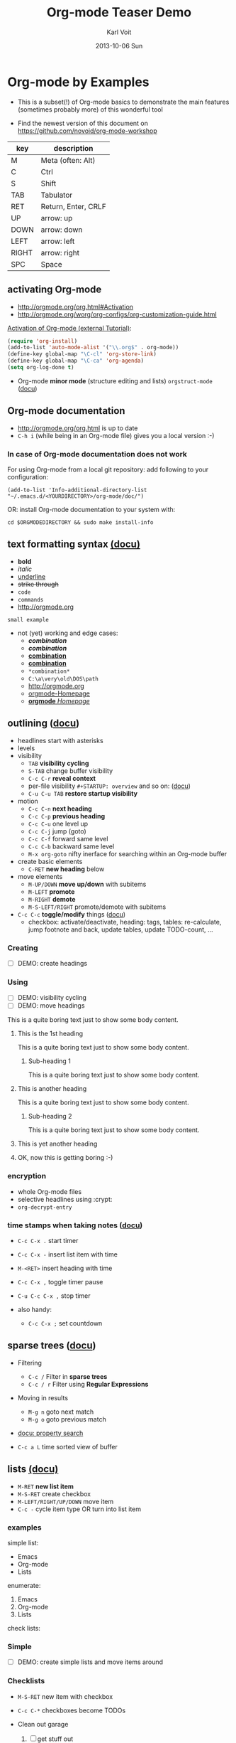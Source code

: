 # -*- mode: org; coding: utf-8; -*-
* Header Information                                               :noexport:
#+TITLE:     Org-mode Teaser Demo
#+AUTHOR:    Karl Voit
#+EMAIL:     tools@Karl-Voit.at
#+DATE:      2013-10-06 Sun
#+DESCRIPTION:
#+KEYWORDS:
#+LANGUAGE:  en
#+OPTIONS:   H:3 num:t toc:t \n:nil @:t ::t |:t ^:t -:t f:t *:t <:t
#+OPTIONS:   TeX:t LaTeX:t skip:nil d:nil todo:t pri:nil tags:not-in-toc
#+INFOJS_OPT: view:nil toc:nil ltoc:t mouse:underline buttons:0 path:http://orgmode.org/org-info.js
#+EXPORT_SELECT_TAGS: export
#+EXPORT_EXCLUDE_TAGS: noexport
#+LINK_UP:
#+LINK_HOME:
#+XSLT:

#+STARTUP: hidestars

#+STARTUP: overview   (or: showall, content, showeverything)
http://orgmode.org/org.html#Visibility-cycling

#+TODO: TODO(t) NEXT(n) STARTED(s) WAITING(w@/!) SOMEDAY(S!) | DONE(d!/!) CANCELLED(c@/!)
http://orgmode.org/org.html#Per_002dfile-keywords

#+TAGS: important(i) private(p)
#+TAGS: @HOME(h) @OFFICE(o)
http://orgmode.org/org.html#Setting-tags

#+NOstartup: beamer
#+NOLaTeX_CLASS: beamer
#+NOLaTeX_CLASS_OPTIONS: [bigger]
#+NOBEAMER_FRAME_LEVEL: 2

* Setting Up the Demo                                              :noexport:

- [ ] start key visualization tool like [[http://pabloseminario.com/projects/screenkey/][screenkey]]
- [ ] check font size
  - de/increase by ~S-Mousebutton1~
- [X] disable creation of PROPERTIES drawer containing CREATED timestamp:
  - M-: (org-expiry-deinsinuate)
  - see: Local Variables below


* Org-mode by Examples
:PROPERTIES:
:VISIBILITY: children
:END:

- This is a subset(!) of Org-mode basics to demonstrate the main
  features (sometimes probably more) of this wonderful tool

- Find the newest version of this document on
  [[https://github.com/novoid/org-mode-workshop]]


#+TBLNAME: key-legend
| *key* | *description*       |
|-------+---------------------|
| M     | Meta (often: Alt)   |
| C     | Ctrl                |
| S     | Shift               |
| TAB   | Tabulator           |
| RET   | Return, Enter, CRLF |
| UP    | arrow: up           |
| DOWN  | arrow: down         |
| LEFT  | arrow: left         |
| RIGHT | arrow: right        |
| SPC   | Space               |

** activating Org-mode

- http://orgmode.org/org.html#Activation
- http://orgmode.org/worg/org-configs/org-customization-guide.html

[[http://orgmode.org/worg/org-tutorials/orgtutorial_dto.html#sec-1-2][Activation of Org-mode (external Tutorial)]]:
#+BEGIN_SRC emacs-lisp
(require 'org-install)
(add-to-list 'auto-mode-alist '("\\.org$" . org-mode))
(define-key global-map "\C-cl" 'org-store-link)
(define-key global-map "\C-ca" 'org-agenda)
(setq org-log-done t)
#+END_SRC

- Org-mode *minor mode* (structure editing and lists) ~orgstruct-mode~
  ([[http://orgmode.org/org.html#Orgstruct-mode][docu]])

** Org-mode documentation

- http://orgmode.org/org.html is up to date
- ~C-h i~ (while being in an Org-mode file) gives you a local version :-)

*** In case of Org-mode documentation does not work

For using Org-mode from a local git repository: add following to your
configuration:

: (add-to-list 'Info-additional-directory-list "~/.emacs.d/<YOURDIRECTORY>/org-mode/doc/")

OR: install Org-mode documentation to your system with: 

: cd $ORGMODEDIRECTORY && sudo make install-info

** text formatting syntax [[http://orgmode.org/org.html#Emphasis-and-monospace][(docu)]]

- *bold*
- /italic/
- _underline_
- +strike through+
- =code=
- ~commands~
- http://orgmode.org

: small example

#+COMMENT: this will never be exported

#+BEGIN_COMMENT
multi
line
comment
#+END_COMMENT

- not (yet) working and edge cases:
  - /*combination*/
  - */combination/*
  - _*combination*_
  - *_combination_*
  - =*combination*=
  - ~C:\a\very\old\DOS\path~
  - http://orgmode.org
  - [[http://orgmode.org][orgmode-Homepage]]
  - [[http://orgmode.org][*orgmode* /Homepage/]]

*** COMMENT no exported either

foo bar

** outlining ([[http://orgmode.org/org.html#Document-Structure][docu]])

- headlines start with asterisks
- levels
- visibility
  - ~TAB~      *visibility cycling*
  - ~S-TAB~    change buffer visibility
  - ~C-c C-r~  *reveal context*
  - per-file visibility ~#+STARTUP: overview~ and so on: ([[http://orgmode.org/org.html#Visibility-cycling][docu]])
  - ~C-u C-u TAB~ *restore startup visibility*
- motion
  - ~C-c C-n~   *next heading*
  - ~C-c C-p~   *previous heading*
  - ~C-c C-u~   one level up
  - ~C-c C-j~   jump (goto)
  - ~C-c C-f~   forward same level
  - ~C-c C-b~   backward same level
  - ~M-x org-goto~   nifty inerface for searching within an Org-mode buffer
- create basic elements
  - ~C-RET~     *new heading* below
- move elements
  - ~M-UP/DOWN~ *move up/down* with subitems
  - ~M-LEFT~    *promote*
  - ~M-RIGHT~   *demote*
  - ~M-S-LEFT/RIGHT~  promote/demote with subitems
- ~C-c C-c~  *toggle/modify* things ([[http://orgmode.org/org.html#The-very-busy-C_002dc-C_002dc-key][docu]])
  - checkbox: activate/deactivate, heading: tags, tables:
    re-calculate, jump footnote and back, update tables, update
    TODO-count, ...

*** Creating

- [ ] DEMO: create headings

*** Using

- [ ] DEMO: visibility cycling
- [ ] DEMO: move headings

This is a quite boring text just to show some body content.

**** This is the 1st heading

This is a quite boring text just to show some body content.

***** Sub-heading 1

This is a quite boring text just to show some body content.

**** This is another heading

This is a quite boring text just to show some body content.

***** Sub-heading 2

This is a quite boring text just to show some body content.

**** This is yet another heading
**** OK, now this is getting boring :-)


*** encryption

- whole Org-mode files
- selective headlines using :crypt:
- ~org-decrypt-entry~

*** time stamps when taking notes ([[http://orgmode.org/manual/Relative-timer.html][docu]])

- ~C-c C-x .~   start timer
- ~C-c C-x -~   insert list item with time
- ~M-<RET>~     insert heading with time
- ~C-c C-x ,~   toggle timer pause
- ~C-u C-c C-x ,~  stop timer

- also handy:
  - ~C-c C-x ;~    set countdown

** sparse trees ([[http://orgmode.org/org.html#Sparse-trees][docu]])

- Filtering
  - ~C-c /~    Filter in *sparse trees*
  - ~C-c / r~  Filter using *Regular Expressions*
- Moving in results
  - ~M-g n~    goto next match
  - ~M-g o~    goto previous match
- [[http://orgmode.org/org.html#Property-searches][docu: property search]]

- ~C-c a L~    time sorted view of buffer

** lists [[http://orgmode.org/org.html#Plain-lists][(docu)]]

- ~M-RET~      *new list item*
- ~M-S-RET~    create checkbox
- ~M-LEFT/RIGHT/UP/DOWN~  move item
- ~C-c -~      cycle item type OR turn into list item

*** examples

simple list:
- Emacs
- Org-mode
- Lists

enumerate:
1. Emacs
2. Org-mode
3. Lists

check lists:

*** Simple

- [ ] DEMO: create simple lists and move items around

*** Checklists

- ~M-S-RET~  new item with checkbox
- ~C-c C-*~  checkboxes become TODOs

- Clean out garage
  1. [ ] get stuff out
     - [ ] be careful with that axe, Eugene
  2. [ ] get rid of old stuff
     - using eBay?
     - try to use rubbish as birthday presents for family
  3. [ ] repaint garage
  4. [ ] put stuff back in

*** Headings with TODO items

**** TODO Clean out garage [0/4]

***** TODO get stuff out

- be careful with that axe, Eugene

***** TODO get rid of old stuff

- using eBay?
- try to use rubbish as birthday presents for family

***** TODO repaint garage

***** TODO put stuff back in
*** Taking notes during a meeting or similar ([[http://orgmode.org/org.html#Relative-timer][docu]])
:PROPERTIES:
:CREATED:  [2014-04-20 Sun 11:33]
:END:

- ~C-c C-x .~        (re)start a timer
- ~C-c C-x -~ or ~M-<RET>~  insert description list item with the current relative time
- ~C-c C-x ,~        pause/continue
- ~C-u C-c C-x ,~    stop timer

Bonus feature:
- ~C-c C-x ;~        count down timer

** drawers, properties, columns ([[http://orgmode.org/org.html#Properties-and-Columns][docu]])

- meta-data on headings
- standard drawers :PROPERTIES: and :LOGBOOK:
- ends with :END:

- FIXXME

- ~C-c C-z~      timed LOGBOOK entry
- ~:ID: label~   define ID in PROPERTIES

- hint: the property CATEGORY gets inherited and displayed on the
  agenda:

*** NEXT Test with category property                                :mytag:
:PROPERTIES:
:CATEGORY: mycategory
:END:

** blocks ([[http://orgmode.org/org.html#Blocks][docu]])

- encapsulating content with begin...end structure
- ~<s + TAB~   easy templates ([[http://orgmode.org/org.html#Easy-Templates][docu]])

#+BEGIN_EXAMPLE
Some example from a text file.
#+END_EXAMPLE

- more of it in the Babel section later on
- differences between non-source-code blocks ([[http://orgmode.org/org.html#Literal-examples][docu]]):

| *type*  | *indendation* | *blank lines* | *line breaks* | *Org syntax* | *notes*                           |
|---------+---------------+---------------+---------------+--------------+-----------------------------------|
| example | preserved     | preserved     | preserved     | ignored      | like SRC block without a language |
| verse   | preserved     | preserved     | preserved     | recognized   |                                   |
| quote   | preserved     | preserved     | not preserved | recognized   | for quoting text                  |
| center  | not preserved | preserved     | not preserved | recognized   |                                   |

*** examples for non-source-code blocks

#+BEGIN_EXAMPLE
This is a test.

Demonstration of long lines within a non-source-code block like this or that or something else which is quite good.

   Space upfront

   [[id:foobar]] *bold* /italic/
#+END_EXAMPLE

#+BEGIN_VERSE
This is a test.

Demonstration of long lines within a non-source-code block like this or that or something else which is quite good.

   Space upfront

   [[id:foobar]] *bold* /italic/

#+END_VERSE

#+BEGIN_QUOTE
This is a test.

Demonstration of long lines within a non-source-code block like this
or that or something else which is quite good.

   Space upfront

   [[id:foobar]] *bold* /italic/

#+END_QUOTE

#+BEGIN_CENTER
This is a test.

Demonstration of long lines within a non-source-code block like this
or that or something else which is quite good.

   Space upfront

   [[id:foobar]] *bold* /italic/

#+END_CENTER

** links [[http://orgmode.org/org.html#Hyperlinks][(docu)]]

: [[link]]
: [[link][description]]

target:
: # <<link>>

- id:myexampleid
- [[file:~/.zshrc.local]]
- http://orgmode.org
  - [[http://orgmode.org/org.html#External-links][docu: list of external links]]
- custom links: [[contact:John%20Smith][contact:John Smith]]
  - [[http://orgmode.org/org.html#Link-abbreviations][docu: link abbrevations]]

- ~C-c l~    store link (also in many other buffer types: [[http://orgmode.org/org.html#Handling-links][docu]])
- ~C-c C-l~  *inserting link* (or edit existing link)
- ~C-u C-c C-l~  file link (shortcut)
- ~C-c C-o~  open link

- "radio targets" are auto-links created by target like ~<<<target name>>>~
  - all occurrences of "target name" will be links

- ~C-c C-x C-v~  toggle show inline images

- ~C-c %~   push position into ring
- ~C-c &~   goto last saved position in ring

- footnotes ([[http://orgmode.org/org.html#Footnotes][docu]])
  - plain          [fn::great content here]
  - with own label [fn:mylabel:great content here]
  - reference      [fn:myotherlabel] [fn:2]
  - ~C-c C-c~      jump between footnote and reference
  - ~C-c C-x f~    footnote action command (see [[http://orgmode.org/org.html#Footnotes][docu]])

[fn:myotherlabel] This is a footnote from reference above.
[fn:2] This is a footnote with a simple number as label.

- *many external link types* see [[http://orgmode.org/org.html#External-links][docu]]

*** heading with PROPERTIES drawer containing ID
:PROPERTIES:
:ID: myexampleid
:END:

foo bar
** states; TODO items ([[http://orgmode.org/org.html#TODO-Items][docu]])

- ~C-c C-t~   *rotate TODO state*
- ~C-c / t~   sparse tree with TODOs
- ~C-c a t~   global TODO list in agenda
- ~C-S-RET~   *new TODO heading*

- per-file keywords     ~#+TODO: TODO(t) FEEDBACK(f) | DONE(d!) CANCELED(c!@)~
  - ~!~   timestamp
  - ~@~   add note

*** making dependencies explicit

- simple, ordered method with PROPERTIES drawer:
: :ORDERED: t
- ~C-c C-x o~  toggle ORDERED property

- see only tasks that are *not* depending on other *open* tasks
  - see only things that can be done now
- http://orgmode.org/worg/org-contrib/org-depend.html
- to define workflows (see demo below)

- task dependencies with org-depend ([[http://orgmode.org/worg/org-contrib/org-depend.html][docu]])
  - ~:BLOCKER: an-heading-id another-heading-id~ define blocking task
  - ~:TRIGGER: chain-siblings(NEXT)~  define trigger for setting NEXT
  - ~:TRIGGER: my-heading-id(NEXT)~   define trigger for specific heading to set to NEXT

**** example with chain siblings

***** NEXT buy bike
:PROPERTIES:
:TRIGGER: chain-siblings(NEXT)
:END:

***** take tour

***** goto hospital

**** example with triggers and blockers

***** NEXT go for shopping
:PROPERTIES:
:ID: my-shopping
:TRIGGER: my-new-clothes(NEXT) my-next-errands(TODO)
:END:

After setting this task to DONE, enjoying new clothes get to state
NEXT and looking out for next errands to TODO.

***** enjoy new clothes
:PROPERTIES:
:ID: my-new-clothes
:END:

***** look out for next errands
:PROPERTIES:
:ID: my-next-errands
:BLOCKER: my-new-clothes
:END:

I can not finish this task as long as I did not enjoy my new clothes.

*** logging state changes ([[http://orgmode.org/org.html#Tracking-TODO-state-changes][docu]])

- ~!~ in todo state definition
- ~org-log-into-drawer~ for setting default behavior

*** habits ([[http://orgmode.org/org.html#Tracking-your-habits][docu]])

- enable habits module by customizing the variable ~org-modules~
- TODO items with property STYLE is set to the value ~habit~:
: :STYLE: habit

#+BEGIN_EXAMPLE
     ** TODO Shave
        SCHEDULED: <2009-10-17 Sat .+2d/4d>
        - State "DONE"       from "TODO"       [2009-10-15 Thu]
        - State "DONE"       from "TODO"       [2009-10-12 Mon]
        - State "DONE"       from "TODO"       [2009-10-10 Sat]
        - State "DONE"       from "TODO"       [2009-10-04 Sun]
        - State "DONE"       from "TODO"       [2009-10-02 Fri]
        - State "DONE"       from "TODO"       [2009-09-29 Tue]
        - State "DONE"       from "TODO"       [2009-09-25 Fri]
        - State "DONE"       from "TODO"       [2009-09-19 Sat]
        - State "DONE"       from "TODO"       [2009-09-16 Wed]
        - State "DONE"       from "TODO"       [2009-09-12 Sat]
        :PROPERTIES:
        :STYLE:    habit
        :LAST_REPEAT: [2009-10-19 Mon 00:36]
        :END:
#+END_EXAMPLE

*** priorities ([[http://orgmode.org/org.html#Priorities][docu]])

- ~C-c ,~     set priorities
- ~S-UP/DOWN~ *change priority*

- [A], [B], [C]
- no priority is ordered like [B]

**** TODO [#A] example

*** breaking down in subtasks ([[http://orgmode.org/org.html#Breaking-down-tasks][docu]])

- for TODO-headings: stat cookies   ~[/]~ or ~[%]~ (will be ~[1/3]~ or ~[33%]~)
- also possible:
  - for checkboxes
  - recursive
  - mark entry to DONE if all children are DONE

**** TODO example [1/3] [33%]
***** DONE subtask 1
***** TODO subtask 2
***** TODO subtask 3
** tags [[http://orgmode.org/org.html#Tags][(docu)]]

- inherited tags
- per-file definition of tags:
: #+TAGS: { @work(w) @home(h) } online(o) kids(k)

- per-file tags for all entries:
: #+FILETAGS: :this:that:foo:

- ~C-c C-q~   *set tags*
- ~C-c C-c~   set tags if cursor is on a heading

- ~C-c / m~   *search for tags* in sparse tree
- ~C-c a m~   global list of tag matching
- ~C-c a M~   same but check only TODO items

- syntax ([[http://orgmode.org/org.html#Matching-tags-and-properties][docu]])
  - ~+boss+urgent~  AND
  - ~boss|urgent~   OR
  - ~+boss+urgent-project~   combination of tags
  - ~work+TODO="WAITING"|home+TODO="WAITING"~  Waiting tasks both at work and at home

*** example                                                           :tag:

*** Tag groups ([[http://orgmode.org/manual/Tag-groups.html][docu]])

- searching for a group tag return matches of all member tags as well
- example:

#+TAGS: { @read: @read_book @read_ebook }

#+BEGIN_SRC elisp
  (setq org-tag-alist '((:startgroup . nil)
                        ("@read" . nil)
                        (:grouptags . nil)
                        ("@read_book" . nil)
                        ("@read_ebook" . nil)
                        (:endgroup . nil)))
#+END_SRC

- searching for "@read" also returns "@read_book" and "@read_ebook"

** tables simple [[http://orgmode.org/org.html#Tables][(docu)]]

- ~C-c C-c~  *update table*
- ~TAB~      *move next field*
- ~RET~      next row
- ~M-LEFT/RIGHT/UP/DOWN~   *moving rows/columns*
- ~C-c -~    insert vertical bar below
- ~C-c |~    convert region into table OR: insert new table
- ~C-c ^~    sort lines (in region)

- [ ] DEMO: create table

** tables complex ([[http://orgmode.org/org.html#The-spreadsheet][docu]], [[http://orgmode.org/worg/org-tutorials/org-spreadsheet-intro.html][tutorial]])

- ~C-c |~  move region into table (see [[http://orgmode.org/org.html#Built_002din-table-editor][docu]])
  - TABs, CSV, ...
- ~C-c +~   sum current column (or marked rectangle)

- ~=$1+$2~            value = sum of 1st and 2nd column
- ~:=vsum(@I..@II)~   field = sum between 1st and 2nd hline
- ~C-u C-u C-c C-c~   recompute table with iterations ([[http://orgmode.org/org.html#Updating-the-table][docu]])

- ~#+TBLFM: $3 = $1 + $2~             table formula
- ~#+TBLFM: $1 = -1 + 1 :: @2$1 = 1~  incremental numbers

- ~org-table-import~  import data from CSV file
- ~org-table-export~  export data to CSV file

#+TBLNAME: mydemo-USD-EUR-rate
| *US-Dollar* |      *EUR* |
|           1 | 0.76481836 |

|     *When* | *What*                 | *USD* | *EUR* |
|------------+------------------------+-------+-------|
| 2012-02-03 | Taxi Graz-Airport      |       | 18.00 |
| 2012-02-03 | Taxi Seattle Airport   | 25.00 | 19.12 |
| 2012-02-13 | Taxi                   |  7.00 |  5.35 |
| 2012-02-14 | Taxi                   |  8.00 |  6.12 |
| 2012-02-17 | Taxi to Airport SeaTac | 35.00 | 26.77 |
| 2012-02-22 | Taxi Airport-Graz      |       | 16.00 |
|------------+------------------------+-------+-------|
|            |                        |       | 91.36 |
#+TBLFM: @>$4=vsum(@I$4..@II$4);%.2f::@3$4=@3$3*remote(mydemo-USD-EUR-rate,@2$2);%.2f::@4$4=@4$3*remote(mydemo-USD-EUR-rate,@2$2);%.2f::@5$4=@5$3*remote(mydemo-USD-EUR-rate,@2$2);%.2f::@6$4=@6$3*remote(mydemo-USD-EUR-rate,@2$2);%.2f

- ~C-c C-c~   update values
- ~C-c }~     visualize rows/columns
- ~C-c '~     edit formula in separate buffer
  - ~C-c C-r~ switch between internal references (@3$2) and standard references (B3)
  - ~S-<up>/<down>/<left>/<right>~  shift reference at point
- [[http://orgmode.org/worg/org-tutorials/org-spreadsheet-intro.html#sec-7][debugging formulas]]

- many, many, many more table features in the documentation!
  - http://orgmode.org/worg/org-tutorials/index.html#sec-3-2
  - http://orgmode.org/worg/org-faq.html#Tables
    - [[http://orgmode.org/worg/org-faq.html#fill-table-column-with-incremental-numbers][incremental numbers]], [[http://orgmode.org/worg/org-faq.html#table-column-filled-with-ERROR][what to do on #ERROR in columns]], ...
  - http://orgmode.org/worg/org-hacks.html#sec-1-4
    - calculations using time, date, hex, GPS, ...

*** referencing example with detailed explanation

Here is another example working with tables and referencing other
tables. I did this example twice: first in a column (vertical) based
layout and then the very same example in a row (horizontal) based layout:

**** column-based

#+NAME: Income2012v
|       | Income May 2012 | Income June 2012 |
|-------+-----------------+------------------|
| Joe   |              12 |               10 |
| Alice |              22 |               24 |
| Bob   |              16 |               17 |
|-------+-----------------+------------------|
| sum   |              50 |               51 |

#+NAME: comparison-table-vertical
|       | June 2012 (from above) | plus 20 percent | June 2013 | Difference |
|-------+------------------------+-----------------+-----------+------------|
| Joe   |                     10 |            12.0 |        11 |       -1.0 |
| Alice |                     24 |            28.8 |        31 |        2.2 |
| Bob   |                     17 |            20.4 |        21 |        0.6 |
|-------+------------------------+-----------------+-----------+------------|
| sum   |                     51 |                 |           |        1.8 |
#+TBLFM: @>$5=vsum(@I..@II)::@>$3=string("")::$1='(identity remote(Income2012v, @@#$1))::$2='(identity remote(Income2012v, @@#$3))::$3=1.2 * remote(Income2012v, @@#$3);%.1f::$5=$4-$3;%.1f

- all formulas explained in detail:
  - ~@>$5=vsum(@I..@II)~
    - value: ~1.8~
    - last row (~@>~) of column five (~$5~) is the sum of column five
      between first and second horizontal line (~@I..@II~)
  - ~@>$3=string("")~
    - no value (empty)
    - overwrite the last row (~@>~) of column three (~$3~) with an empty
      string
    - otherwise it would get 1.2 times the value of corresponding
      column of table Income2012v as well - I chose not to want this
      sum in this column
  - ~$1='(identity remote(Income2012v, @@#$1))~
    - values: ~Joe~ until ~sum~
    - copy content of the first column of table "Income2012v"
      (Lisp formula ~'(identity remote(Income2012v, @@#$1))~) to the first
      column in this table
      (~$1~)
    - the "identity" statement prevents calc from interpreting the content
    - this is because I am too lazy to enter all names once again :-)
    - see also [[http://orgmode.org/worg/org-hacks.html#field-coordinates-in-formulas][Org-hacks]] for field formulas
  - ~$2='(identity remote(Income2012v, @@#$3))~
    - values: ~10; 24; 17; 51~
    - copy the content of the second column of table "Income2012v" to the
      second column in this table
    - you could skip this column and calculate the values of the next
      columns with direct references to ~remote(Income2012v, @@#$3)~
      as well. However, it is more easy to compare visually if the
      values from 2012 are shown here as well (usability/readability)
    - note: by convention, only the values after the first horizontal
      line are taken
  - ~$3=1.2 * remote(Income2012v, @@#$3);%.1f~
    - values: ~12.0; 28.8; 20.4; 61.2~
    - column three (~$3~) is 120 percent of the values of the third
      column of table "Income2012v" with one decimal place (~;%.1f~)
    - note: 61.2 (1.2 times 51) is overwritten by formula ~@>$3~ from
      above
  - ~$5=$4-$3;%.1f~
    - values: ~-1.0; 2.2; 0.6~
    - column five (~$5~) is the difference between column four to
      column three with one decimal place

Here is another example: how to sum up the numbers of the first column
so far:

#+NAME: Sum-up-of-other-column
| Numbers | Sum of numbers so far |
|---------+-----------------------|
|       1 |                     1 |
|       5 |                     6 |
|      10 |                    16 |
|      50 |                    66 |
|     200 |                   266 |
|    1000 |                  1266 |
#+TBLFM: @3$2..@>$2=vsum(@2$1..$-1)

The formular can be simplified even more by using a column formula:
~#+TBLFM: $2=vsum(@2$1..$-1)~ provides the same result as above.

**** row-based

#+NAME: Income2012h
|                  | Joe | Alice | Bob | sum |
| Income May 2012  |  12 |    22 |  16 |  50 |
| Income June 2012 |  10 |    24 |  17 |  51 |

#+NAME: comparison-table-horizontal
|                  |  Joe | Alice |  Bob |  sum |
| 2012 Income June |   10 |    24 |   17 |   51 |
| plus 20 percent  | 12.0 |  28.8 | 20.4 | 60.0 |
| June 2013        |   11 |    31 |   21 |      |
| Difference       | -1.0 |   2.2 |  0.6 |  1.8 |
#+TBLFM: @>$>=vsum(@5$2..@5$4)::@1$2..@1$4=remote(Income2012h, @1$$#)::@2=remote(Income2012h, @3$$#)::@3$2..@3$4=1.2 * remote(Income2012h, @3$$#);%.1f::@5$2..@5$4=@4-@3;%.1f

- all formulas explained in detail:
  - ~@>$>=vsum(@5$2..@5$4)~
    - value: ~1.8~
    - last column in last row (~@>$>~) is the vector-sum (~vsum~) of
      column two to four of fifth row (~@5$2..@5$4~)
  - ~@1$2..@1$4=remote(Income2012h, @1$$#)~
    - values: ~Joe | Alice |  Bob |  sum~
    - column two to four of first row (~@1$2..@1$4~) are copied from
      the corresponding fields of the first row (~@1$$#~) of table
      "Income2012h"
    - see also [[http://orgmode.org/worg/org-hacks.html#field-coordinates-in-formulas][Org-hacks]] for field formulas
  - ~@2=remote(Income2012h, @3$$#)~
    - values: ~2012 Income June |   10 |    24 |   17 |   51~
    - the second row (~@2~) is copied from the corresponding fields of
      the first row (~@1$$#~) of table "Income2012h"
    - my guess: "2012" is moved to the beginning of the field most
      probably because it is interpreted as numeric value and not as
      string
  - ~@3$2..@3$4=1.2 * remote(Income2012h, @3$$#);%.1f~
    - values: ~12.0 |  28.8 | 20.4 | 60.0~
    - the columns two to four of the third row (~@3$2..@3$4~) is 120
      percent of the corresponding values of the third row (~@3$$#~)
      of the table "Income2012h" with one decimal place (~;%.1f~)
  - ~@5$2..@5$4=@4-@3;%.1f~
    - values: ~-1.0 |   2.2 |  0.6~
    - the column two to four of the fifth row (~@5$2..@5$4~) is the
      difference of the values in the corresponding values of the
      fourth row and the third row (~@4-@3~) with one decimal place
      (~;%.1f~)

** column view ([[http://orgmode.org/org.html#Column-view][docu]])
:PROPERTIES:
:COLUMNS:  %25ITEM %TAGS %PRIORITY %TODO %10MyProperties
:MyProperties_ALL: "Thomas" "Maria" "Susan" "Joe"
:END:

- ~C-c C-x C-c~   activate column view
- ~e~             edit value
- ~n/p~           next/previous value
- ~q~             quit column view
- ~a~             edit allowed values
- ~C-c C-x p~     set property

*** example sub-item                                               :mytag1:
:PROPERTIES:
:MyProperties: Susan
:END:

*** NEXT [#B] another example                                      :mytag2:
:PROPERTIES:
:MyProperties: Thomas
:END:

** capture, refile, archive ([[http://orgmode.org/org.html#Capture-_002d-Refile-_002d-Archive][docu]])

- ~C-c c~          *capture*
- ~C-c C-w~        *refile*
- ~C-c C-x C-a~    *archive*
- ~C-u C-u C-c c~  *goto last capture*

- ~#+ARCHIVE: %s_done::~   per-file archive
- ~C-c C-x a~       toggle ARCHIVE tag
- ~C-u C-c C-x a~   check direct children for archiving

#+BEGIN_SRC emacs-lisp
;; ######################################################
;; templates for capturing C-c c
;; http://orgmode.org/org.html#Capture-templates
(setq org-capture-templates
      '(
	("s" "shorts-todo" entry (file+headline "~/share/all/org-mode/misc.org" "shorts")
	 "* NEXT %?\n:PROPERTIES:\n:CREATED: %U\n:END:\n\n" :empty-lines 1)
	("e" "Event" entry (file+headline "~/share/all/org-mode/misc.org" "Events")
	 "* %?\n:PROPERTIES:\n:CREATED: %U\n:END:\n\n" :empty-lines 1)
	("i" "IST Templates")
	("is" "IST shorts" entry (file+headline "~/share/all/org-mode/IST.org" "shorts")
	 "* NEXT %?\n:PROPERTIES:\n:CREATED: %U\n:END:\n\n" :empty-lines 1)
	("ie" "IST event" entry (file+headline "~/share/all/org-mode/IST.org" "Events")
	 "* %?\n:PROPERTIES:\n:CREATED: %U\n:END:\n\n" :empty-lines 1)
	("ii" "IST isst" entry (file+headline "~/share/all/org-mode/IST.org" "Events")
	 "* %? IST isst: \n:PROPERTIES:\n:CREATED: %U\n:END:\n\n- [[contact:Ingo Pill][Ingo Pill]]\n- [[contact:Thomas Quartisch][Thomas Quartisch]]\n\n" :empty-lines 1)
	("b" "Besorgung" entry (file+headline "~/share/all/org-mode/hardware.org" "Besorgungen")
	 "* TODO %?\n:PROPERTIES:\n:CREATED: %U\n:END:\n\n" :empty-lines 1)
	("C" "Clipboard" entry (file+headline "~/share/all/org-mode/misc.org" "shorts")
	 "* TODO %?\n:PROPERTIES:\n:CREATED: %U\n:END:\n%x\n\n" :empty-lines 1)
	("c" "capture to inbox, refile later" entry (file "~/share/all/org-mode/inbox.org")
	 "\n* %?\n:PROPERTIES:\n:CREATED: %U\n:END:\n\n" :empty-lines 1)
	("m" "movie" entry (file+headline "~/share/all/org-mode/movies.org" "inbox")
	 "* TODO %?\n:PROPERTIES:\n:CREATED: %U\n:END:\n\n" :empty-lines 1)
	("x" "xlog")
	("xh" "xlog hometrainer" table-line (id "xlog-hometrainer") "| %T |  |  |  |")
	("xk" "Keyboard Akkus leer" table-line (id "3407c9b7-1b41-443b-9254-32c4af3a54e8") "| %T |")
      )
)
#+END_SRC

** attachments ([[http://orgmode.org/org.html#Attachments][docu]])

- ~C-c C-a~    *org-attach* (menu)
  - ~i~        *inherit*
  - ~s~        *set directory*
  - ~a~        attach: move file to task directory
  - ~c/m/l~    attach: copy/move/link file
- much more

** dates & time ([[http://orgmode.org/org.html#Dates-and-Times][docu]])

- ~C-c .~    *insert active* <2012-04-23 Mon>  (with ~C-u~: <2012-04-23 Mon 19:14>)
- ~C-c !~    insert inactive [2012-04-23 Mon]  (with ~C-u~: [2012-04-23 Mon 19:14])
- ~S-RIGHT/LEFT/UP/DOWN~  interactively change timestamp
- ~C-c <~    *insert today* 
- ~C-c C-o~  open agenda for current timestamp

- ~C-c C-d~  *insert DEADLINE*
- ~C-c C-s~  *insert SCHEDULED*

- ~C-u C-c C-d~   removing DEADLINE
- ~C-u C-c C-s~   removing SCHEDULED
- ~C-c / d~       sparse tree with deadlines

- ~DEADLINE <YYYY-MM-DD DoW +2d>~   defining repeated events/tasks
- ~.+2w~     repetition interval starting with last DONE timestamp
- ~++3m~     never show multiple times even if not DONE
- ~.+2d/4d~  show up on agenda not earlier as 2 days until 4 days
- ~+1w -2d~  repeat weekly but show not earlier as two days before

- ~C-c C-x c~  clone (recurring) event with time-shift  (~org-clone-subtree-with-time-shift~)
  - good idea: create recurring event and clone it with time-shift
  - this way, canceling single events or moving single events is
    possible

- ~13:00-15:15~ or ~13:00+2:15~  time range
- ~<2013-11-15 Fri>-<2013-11-17 Sun>~ date range
- ~C-c C-y~ return time range between dates

- ~UP/DOWN~ on time stamp start/end -> toggle active/inactive

*Note:* please do not use time-stamps prior to [[https://en.wikipedia.org/wiki/Unix_time][UNIX epoch]] which is
1970-01-01. Some systems do handle those time-stamps fine, others
produce errors.

*** advanced date/time with sexp ([[http://orgmode.org/manual/Timestamps.html][docu]])
:PROPERTIES:
:CREATED:  [2014-07-21 Mon 21:11]
:END:

To do a thing every x days between two dates, put: 
: %%(and (diary-cyclic x M1 D1 Y1) (diary-block M1 D1 Y1 M2 D2 Y2)) thing

22:00-23:00 The nerd meeting on every 2nd Thursday of the month
: <%%(diary-float t 4 2)>

** agenda ([[http://orgmode.org/org.html#Agenda-Views][docu]])

- ~C-c [~    add buffer to agenda
- ~C-c ]~    remove buffer from agenda
- ~C-c a~    show agenda command menu
- ~C-c a a~  *invoke agenda view*

- ~C-c C-x <~  *lock agenda* to subtree
- ~C-c C-x >~  *release* agenda restriction *lock*

when being *in agenda* mode:

- ~q~        *quit agenda*

- ~j~        *jump to date*
- ~.~        *goto today*
- ~f/b~      *forward/back*
- ~v~        *choose view menu*
- ~d/w~      *day/week view*
- ~v d/w/m~  view for day/week/month
- ~r~        *refresh*

- ~RET~   *goto item*
- ~SPC~   show item
- ~<~     *toggle filter to file*
- ~F~     *toggle follow mode*
- ~o~     *delete other window*
- ~/~     filter by tag

- ~E~     toggle entry text
- ~R~     toggle clock report

- ~t~         *change TODO state*
- ~:~ or ~T~  *set tags*
- ~S-UP/DOWN~     *set priority*
- ~,~             set priority
- ~S-LEFT/RIGHT~  *change timestamp day*
- ~>~         change timestamp to today
- ~e~         set effort

- ~m~     mark
- ~u~     unmark
- ~B~     bulk action
  - ~S~   *scatter marked TODOs* over the next N days

- clocking
  - ~I~   start
  - ~O~   stop
  - ~X~   cancel
  - ~J~   jump to running clock entry

- attachments to TODO entries
  - ~C-c C-a~    *attachment menu*
  - ~C-c C-a s~  *set attachment folder*
  - ~C-c C-a i~  inherit attachment folder
  - ~C-c C-a o~  *open attachment*

- learn how to create your own agenda views:
  - http://orgmode.org/org.html#Custom-agenda-views
  - http://www.reddit.com/r/emacs/comments/2b9obs/org_users_what_did_it_take_you_a_long_time_to/cj4lb35

** clocking time ([[http://orgmode.org/org.html#Clocking-work-time][docu]])

- ~C-c C-x C-i~     start clock on item
- ~C-c C-x C-o/x~   stop or cancel clock on item
- ~C-c C-x C-d~     display total subtree times
- ~C-c C-c~         remove displayed times
- ~C-c C-x C-r~     insert/update table with report

*** example sub-hierarchy with report

#+BEGIN: clocktable :maxlevel 2 :scope subtree
Clock summary at [2012-11-19 Mon 11:17]

| Headline     | Time    |
|--------------+---------|
| *Total time* | *27:16* |
|--------------+---------|
#+END:

**** example item
:LOGBOOK:
CLOCK: [2012-11-19 Mon 11:16]--[2012-11-19 Mon 11:17] =>  0:01
CLOCK: [2012-11-18 Sun 19:15]--[2012-11-18 Sun 19:23] =>  0:08
:END:

**** another item
:LOGBOOK:
CLOCK: [2012-11-18 Sun 19:26]--[2012-11-18 Sun 19:33] =>  0:07
CLOCK: [2012-11-17 Sat 16:25]--[2012-11-18 Sun 19:25] => 27:00
:END:

** dynamic blocks with ELISP ([[http://orgmode.org/org.html#Dynamic-blocks][docu]])

- execute ELISP functions in special blocks (see docu)

- ~C-c C-x C-u~      update block
- ~C-u C-c C-x C-u~  update buffer blocks

** source code ([[http://orgmode.org/org.html#Working-With-Source-Code][docu]])

- python "Hello World"
- ~C-c '~      *edit in native mode*
- ~<s + TAB~   *easy templates* ([[http://orgmode.org/org.html#Easy-Templates][docu]])

#+BEGIN_SRC python :results output
  def foo(argument):
       print "Hello World"
 #+END_SRC

** babel ([[http://orgmode.org/org.html#Library-of-Babel][docu]])

- http://orgmode.org/org.html#Languages
  - 2012-04-23: 35(!) languages

- ~C-c C-c~    *execute code*
- ~C-c C-v j~  insert header argument (menu)

- *many* shortcuts for all kind of things
  - debugging
  - output control
  - navigation
  - session handling

- ~C-c C-v b~  execute babel in buffer
- ~C-c C-v s~  execute babel in subtree

*** babel simple ([[http://orgmode.org/org.html#Working-With-Source-Code][doc]])

- some examples are taken from [[http://orgmode.org/worg/org-contrib/babel/intro.html][Worg: Introduction to Babel]]

**** shell

#+BEGIN_SRC sh 
pwd
#+END_SRC

**** ruby

#+begin_src ruby
require 'date'
"This file was last evaluated on #{Date.today}"
#+end_src

**** python

#+BEGIN_SRC python
return 42 + 7
#+END_SRC

**** ditaa

#+begin_src ditaa :file blue.png :cmdline -r
  +---------+
  | cBLU    |
  |         |
  |    +----+
  |    |cPNK|
  |    |    |
  +----+----+
#+end_src

*** babel advanced

**** session with shell and R

#+name: directories
#+begin_src sh :results replace
  cd ~/archive/events_memories && du -sc * |grep -v total
#+end_src

Using result set "directories" from above as "dirs" in R below:

#+name: directory-pie-chart(dirs = directories)
#+begin_src R :session R-pie-example :file ./dirs.png
  pie(dirs[,1], labels = dirs[,2])
#+end_src

**** remote shell session

- Examples in this session is inspired by [[https://www.youtube.com/watch?v=dljNabciEGg&feature=youtu.be][a great DevOps-demo video]] by
  Howard Abrams ([[https://github.com/howardabrams/literate-devops-demo/blob/master/presentation.org][Demo material]])

Executing shell commands:

#+BEGIN_SRC sh
echo "Executed by `whoami` on `hostname` in `pwd`"
#+END_SRC

#+RESULTS:
: Executed by karl on WORKINGDESKTOP in /cygdrive/c/Users/karl/

Doing something as root:

#+BEGIN_SRC sh :dir /sudo::
apt-get update
#+END_SRC

Switching to a remote host:

#+BEGIN_SRC sh
ssh vk@karl-voit.at 'echo "Executed by `whoami` on `hostname` in `pwd`"'
#+END_SRC

#+RESULTS:
: Executed by vk on karl-voit.at in /home/vk

***** Even more convenient remote access
:PROPERTIES:
:header-args:sh: :results output :session 2015-11-02-ssh-testsession :dir /vk@karl-voit.at:/tmp
:END:

Note: ~results~, ~dir~, and ~session~ parameters for babel are placed
in the ~PROPERTIES~ drawer above.

Do stuff remote:

#+begin_src sh
echo "Executed by `whoami` on `hostname` in `pwd`"
date
#+end_src

#+RESULTS:
: Executed by vk on karl-voit.at in /tmp
: Mon Nov  2 20:05:19 CET 2015

See interactive shell in buffer: ~2015-11-02-ssh-testsession~

**** table using python function to calculate values 

#+NAME: epoch2day
#+BEGIN_SRC python :results output :var epoch=1262675465119
time = epoch
import datetime
strtime = str(time)
datetimestamp = datetime.datetime.utcfromtimestamp(int(strtime[:10]))
print datetimestamp.strftime('[%Y-%m-%d %a %H:%M:%S]')
#+END_SRC

#+RESULTS: epoch2day
: [2010-01-05 Tue 07:11:05]

|  *UNIX epoch* | *time-stamp*              |
|---------------+---------------------------|
| 1262675465119 | [2010-01-05 Tue 07:11:05] |
|    1234567890 | [2009-02-13 Fri 23:31:30] |
|    1000000000 | [2001-09-09 Sun 01:46:40] |
#+TBLFM: $2='(sbe epoch2day (epoch $1))

** LaTeX ([[http://orgmode.org/org.html#Embedded-LaTeX][docu]])

- ~C-c '~        *open block native buffer*

- ~C-c C-x C-l~  preview LaTeX fragments
- ~C-c C-c~      quit preview
- ~C-c C-x \~    toggle preview TeX characters as UTF-8

Greek characters \alpha \beta \phi \LaTeX{}  $\varphi$

- ~M-x org-cdlatex-mode~  CDLaTeX minor mode
  - from http://staff.science.uva.nl/~dominik/Tools/cdlatex/
  - similar to AucTeX
  - ~C-c {~     insert environment
  - ~equ TAB~   expands equation
  - ~`~         insert math symbols (menu)

#+BEGIN_LaTeX
  
  \section{Section Title}
  
  This is \emph{emphasized} and $y=x^2$ is an equation.
  
#+END_LaTeX

** export formats ([[http://orgmode.org/org.html#Exporting][docu]])

- ~C-c C-e~   *export menu*
- ~C-c ;~     toggle COMMENT keyword on entry

- tag: "noexport"

- ASCII/Latin-1/UTF-8 export
- HTML
- LaTeX
- PDF
- DocBook
- OpenDocument Text
- TaskJuggler
- Freemind
- XOXO
- iCalendar
- ...

- [ ] DEMO: export this as PDF (plain)
- [ ] DEMO: export this as PDF (beamer)

*** Export options ([[http://orgmode.org/manual/Export-options.html][docu]])  
:PROPERTIES:
:EXPORT_FILE_NAME: my-file-name
:EXPORT_TITLE: the title to be shown (default is the heading name)
:EXPORT_TEXT: Some descriptive text to be inserted at the beginning.
:EXPORT_AUTHOR: the author (default taken from user-full-name)
:EXPORT_DATE: a date, an Org timestamp, or a format string for format-time-string
:EXPORT_OPTIONS: toc:nil author:nil ^:nil *:nil
:END:

- per file:
  - ~C-c C-e t~ (org-insert-export-options-template)
- per heading:
  - see properties drawer above
  - EXPORT_OPTIONS: see [[http://orgmode.org/manual/Export-options.html][docu]]

** MobileOrg ([[http://orgmode.org/org.html#MobileOrg][docu]])

- great [[http://mobileorg.ncogni.to/][iOS app]]
  - no iOS on my side
  - does not seem to be maintained any more :-(
- [[http://wiki.github.com/matburt/mobileorg-android/][Android app]]
  - sync via Dropbox, ssh, scp, WEBDAV, gpg encryption, ...

#+BEGIN_SRC emacs-lisp
;;; http://orgmode.org/org.html#MobileOrg
;;; directory where to store MobileOrg-files
(setq org-mobile-directory "~/share/all/org-mode/mobile-org/")
(setq org-directory "~/share/all/org-mode")
(setq org-mobile-inbox-for-pull "~/share/all/org-mode/inbox.org")
(setq org-mobile-force-id-on-agenda-items nil)
'(org-mobile-files (quote ("~/share/all/org-mode/contacts.org" "~/data/share/all/org-mode/hardware.org" )))
#+END_SRC

- http://www.orgzly.com/ (since approx. 2015-01)
  - promising new app

** many many many many more features!

- sections above are only a small fraction of the feature-set of Org-mode!
- read [[http://orgmode.org/org.html][the manual]] or [[http://news.gmane.org/gmane.emacs.orgmode][the mailinglist]] to get inspired :-)

** customization per ...

- per configuration
- per file
- per heading


* Still Missing Topics

Things I did not include yet but are worth mentioning:

- [ ] org-protocol

* Testing section                                                  :noexport:
:PROPERTIES:
:ID: teaser-tests
:END:

Feel free to use this space to test something.

* Local Variables                                                  :noexport:
# Local Variables:
# eval: (org-expiry-deinsinuate)
# mode: auto-fill
# mode: flyspell
# eval: (ispell-change-dictionary "en_US")
# End:
